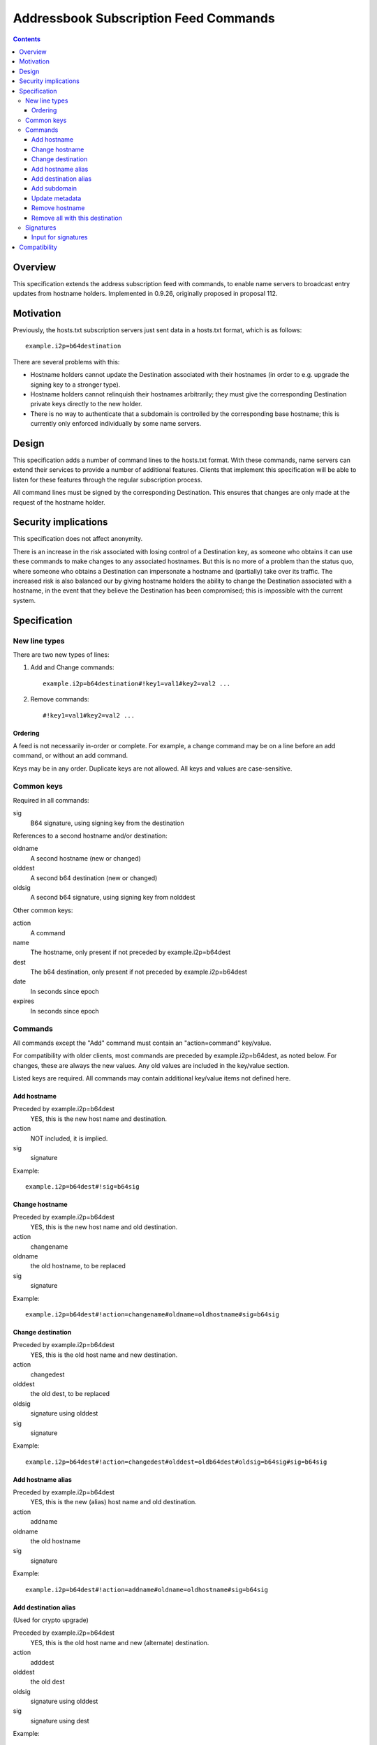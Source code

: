 ======================================
Addressbook Subscription Feed Commands
======================================
.. meta::
    :lastupdated: 2020-07
    :accuratefor: 0.9.46

.. contents::


Overview
========

This specification extends the address subscription feed with commands, to
enable name servers to broadcast entry updates from hostname holders.
Implemented in 0.9.26, originally proposed in proposal 112.


Motivation
==========

Previously, the hosts.txt subscription servers just sent data in a hosts.txt
format, which is as follows::

    example.i2p=b64destination

There are several problems with this:

- Hostname holders cannot update the Destination associated with their hostnames
  (in order to e.g. upgrade the signing key to a stronger type).
- Hostname holders cannot relinquish their hostnames arbitrarily; they must give
  the corresponding Destination private keys directly to the new holder.
- There is no way to authenticate that a subdomain is controlled by the
  corresponding base hostname; this is currently only enforced individually by
  some name servers.


Design
======

This specification adds a number of command lines to the hosts.txt format. With these
commands, name servers can extend their services to provide a number of
additional features. Clients that implement this specification will be able to listen
for these features through the regular subscription process.

All command lines must be signed by the corresponding Destination. This ensures
that changes are only made at the request of the hostname holder.


Security implications
=====================

This specification does not affect anonymity.

There is an increase in the risk associated with losing control of a Destination
key, as someone who obtains it can use these commands to make changes to any
associated hostnames. But this is no more of a problem than the status quo,
where someone who obtains a Destination can impersonate a hostname and
(partially) take over its traffic. The increased risk is also balanced our by
giving hostname holders the ability to change the Destination associated with a
hostname, in the event that they believe the Destination has been compromised;
this is impossible with the current system.


Specification
=============

New line types
--------------

There are two new types of lines:

1. Add and Change commands::

     example.i2p=b64destination#!key1=val1#key2=val2 ...

2. Remove commands::

     #!key1=val1#key2=val2 ...

Ordering
````````
A feed is not necessarily in-order or complete. For example, a change command
may be on a line before an add command, or without an add command.

Keys may be in any order. Duplicate keys are not allowed. All keys and values are case-sensitive.


Common keys
-----------

Required in all commands:

sig
  B64 signature, using signing key from the destination

References to a second hostname and/or destination:

oldname
  A second hostname (new or changed)
olddest
  A second b64 destination (new or changed)
oldsig
  A second b64 signature, using signing key from nolddest

Other common keys:

action
  A command
name
  The hostname, only present if not preceded by example.i2p=b64dest
dest
  The b64 destination, only present if not preceded by example.i2p=b64dest
date
  In seconds since epoch
expires
  In seconds since epoch


Commands
--------

All commands except the "Add" command must contain an "action=command"
key/value.

For compatibility with older clients, most commands are preceded by example.i2p=b64dest,
as noted below. For changes, these are always the new values. Any old values
are included in the key/value section.

Listed keys are required. All commands may contain additional key/value items
not defined here.

Add hostname
````````````
Preceded by example.i2p=b64dest
  YES, this is the new host name and destination.
action
  NOT included, it is implied.
sig
  signature

Example::

  example.i2p=b64dest#!sig=b64sig

Change hostname
```````````````
Preceded by example.i2p=b64dest
  YES, this is the new host name and old destination.
action
  changename
oldname
  the old hostname, to be replaced
sig
  signature

Example::

  example.i2p=b64dest#!action=changename#oldname=oldhostname#sig=b64sig

Change destination
``````````````````
Preceded by example.i2p=b64dest
  YES, this is the old host name and new destination.
action
  changedest
olddest
  the old dest, to be replaced
oldsig
  signature using olddest
sig
  signature

Example::

  example.i2p=b64dest#!action=changedest#olddest=oldb64dest#oldsig=b64sig#sig=b64sig

Add hostname alias
``````````````````
Preceded by example.i2p=b64dest
  YES, this is the new (alias) host name and old destination.
action
  addname
oldname
  the old hostname
sig
  signature

Example::

  example.i2p=b64dest#!action=addname#oldname=oldhostname#sig=b64sig

Add destination alias
`````````````````````
(Used for crypto upgrade)

Preceded by example.i2p=b64dest
  YES, this is the old host name and new (alternate) destination.
action
  adddest
olddest
  the old dest
oldsig
  signature using olddest
sig
  signature using dest

Example::

  example.i2p=b64dest#!action=adddest#olddest=oldb64dest#oldsig=b64sig#sig=b64sig

Add subdomain
`````````````
Preceded by subdomain.example.i2p=b64dest
  YES, this is the new host subdomain name and destination.
action
  addsubdomain
oldname
  the higher-level hostname (example.i2p)
olddest
  the higher-level destination (for example.i2p)
oldsig
  signature using olddest
sig
  signature using dest

Example::

  subdomain.example.i2p=b64dest#!action=addsubdomain#oldname=example.i2p#olddest=oldb64dest#oldsig=b64sig#sig=b64sig

Update metadata
```````````````
Preceded by example.i2p=b64dest
  YES, this is the old host name and destination.
action
  update
sig
  signature

(add any updated keys here)

Example::

  example.i2p=b64dest#!action=update#k1=v1#k2=v2#sig=b64sig

Remove hostname
```````````````
Preceded by example.i2p=b64dest
  NO, these are specified in the options
action
  remove
name
  the hostname
dest
  the destination
sig
  signature

Example::

  #!action=removeall#name=example.i2p#dest=b64destsig=b64sig

Remove all with this destination
````````````````````````````````
Preceded by example.i2p=b64dest
  NO, these are specified in the options
action
  removeall
name
  the old hostname, advisory only
dest
  the old dest, all with this dest are removed
sig
  signature

Example::

  #!action=removeall#name=example.i2p#dest=b64destsig=b64sig


Signatures
----------

All commands must contain a signature key/value "sig=b64signature" where the
signature for the other data, using the destination signing key.

For commands including an old and new destination, there must also be an
oldsig=b64signature, and either oldname, olddest, or both.

In an Add or Change command, the public key for verification is in the
Destination to be added or changed.

In some add or edit commands, there may be an additional destination referenced,
for example when adding an alias, or changing a destination or host name. In
that case, there must be a second signature included and both should be
verified. The second signature is the "inner" signature and is signed and
verified first (excluding the "outer" signature). The client should take any
additional action necessary to verify and accept changes.

oldsig is always the "inner" signature. Sign and verify without the 'oldsig' or
'sig' keys present. sig is always the "outer" signature. Sign and verify with
the 'oldsig' key present but not the 'sig' key.

Input for signatures
````````````````````
To generate a byte stream to create or verify the signature, serialize as follows:

- Remove the "sig" key
- If verifying with oldsig, also remove the "oldsig" key
- For Add or Change commands only,
  output example.i2p=b64dest
- If any keys remain, output "#!"
- Sort the options by UTF-8 key, fail if duplicate keys
- For each key/value, output key=value, followed by (if not the last key/value)
  a '#'

Notes

- Do not output a newline
- Output encoding is UTF-8
- All destination and signature encoding is in Base 64 using the I2P alphabet
- Keys and values are case-sensitive
- Host names must be in lower-case


Compatibility
=============

All new lines in the hosts.txt format are implemented using leading comment
characters, so all older I2P versions will interpret the new commands as
comments.

When I2P routers update to the new specification, they will not re-interpret
old comments, but will start listening to new commands in subsequent fetches of
their subscription feeds. Thus it is important for name servers to persist
command entries in some fashion, or enable etag support so that routers can
fetch all past commands.
